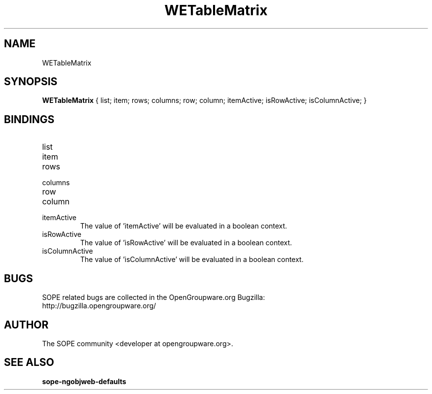 .TH WETableMatrix 3 "April 2005" "SOPE" "SOPE Dynamic Element Reference"
.\" DO NOT EDIT: this file got autogenerated using woapi2man from:
.\"   ../WETableMatrix.api
.\" 
.\" Copyright (C) 2005 SKYRIX Software AG. All rights reserved.
.\" ====================================================================
.\"
.\" Copyright (C) 2005 SKYRIX Software AG. All rights reserved.
.\"
.\" Check the COPYING file for further information.
.\"
.\" Created with the help of:
.\"   http://www.schweikhardt.net/man_page_howto.html
.\"

.SH NAME
WETableMatrix

.SH SYNOPSIS
.B WETableMatrix
{ list;  item;  rows;  columns;  row;  column;  itemActive;  isRowActive;  isColumnActive; }

.SH BINDINGS
.IP list
.IP item
.IP rows
.IP columns
.IP row
.IP column
.IP itemActive
The value of 'itemActive' will be evaluated in a boolean context.
.IP isRowActive
The value of 'isRowActive' will be evaluated in a boolean context.
.IP isColumnActive
The value of 'isColumnActive' will be evaluated in a boolean context.

.SH BUGS
SOPE related bugs are collected in the OpenGroupware.org Bugzilla:
  http://bugzilla.opengroupware.org/

.SH AUTHOR
The SOPE community <developer at opengroupware.org>.

.SH SEE ALSO
.BR sope-ngobjweb-defaults

